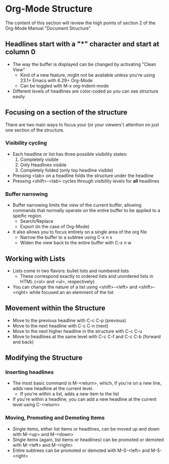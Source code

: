 * Org-Mode Structure
  The content of this section will review the high points of section 2
  of the Org-Mode Manual "Document Structure"
** Headlines start with a "*" character and start at column 0
   - The way the buffer is displayed can be changed by activating "Clean View"
     - Kind of a new feature, might not be available unless you're
       using 23.1+ Emacs with 6.29+ Org-Mode
     - Can be toggled with M-x org-indent-mode
   - Different levels of headlines are color-coded so you can see structure easily
** Focusing on a section of the structure
   There are two main ways to focus your (or your viewers') attention
   on just one section of the structure.
*** Visibility cycling
    - Each headline or list has three possible visibility states:
      1. Completely visible
      2. Only Headlines visible
      3. Completely folded (only top headline visible)
    - Pressing <tab> on a headline folds the structure under the headline
    - Pressing <shift>-<tab> cycles through visibility levels for *all* headlines
*** Buffer narrowing
    - Buffer narrowing limits the /view/ of the current buffer,
      allowing commands that normally operate on the entire buffer to
      be applied to a speific region.
      - Search/Replace
      - Export (in the case of Org-Mode)
    - It also allows you to focus entirely on a single area of the org file
      - Narrow the buffer to a subtree using C-x n s
      - Widen the view back to the entire buffer with C-x n w
** Working with Lists
   - Lists come in two flavors: bullet lists and numbered lists
     - These correspond exactly to ordered lists and unordered lists
       in HTML (<ol> and <ul>, respectively)
   - You can change the nature of a list using <shift>-<left> and
     <shift>-<right> while focused an an elemment of the list
** Movement within the Structure
   - Move to the previous headline with C-c C-p (previous)
   - Move to the next headline with C-c C-n (next)
   - Move to the next higher headline in the structure with C-c C-u
   - Move to headlines at the same level with C-c C-f and C-c C-b (forward and back)
** Modifying the Structure
*** Inserting headlines
    - The most basic command is M-<return>, which, if you're on a new
      line, adds new headline at the current level.
      - If you're within a list, adds a new item to the list
    - If you're within a headline, you can add a new headline at the
      current level using C-<return>
*** Moving, Promoting and Demoting Items
    - Single items, either list items or headlines, can be moved up and down with M-<up> and M-<down>
    - Single items (again, list items or headlines) can be promoted or demoted with M-<left> and M-<right>
    - Entire subtrees can be promoted or demoted with M-S-<left> and M-S-<right>
